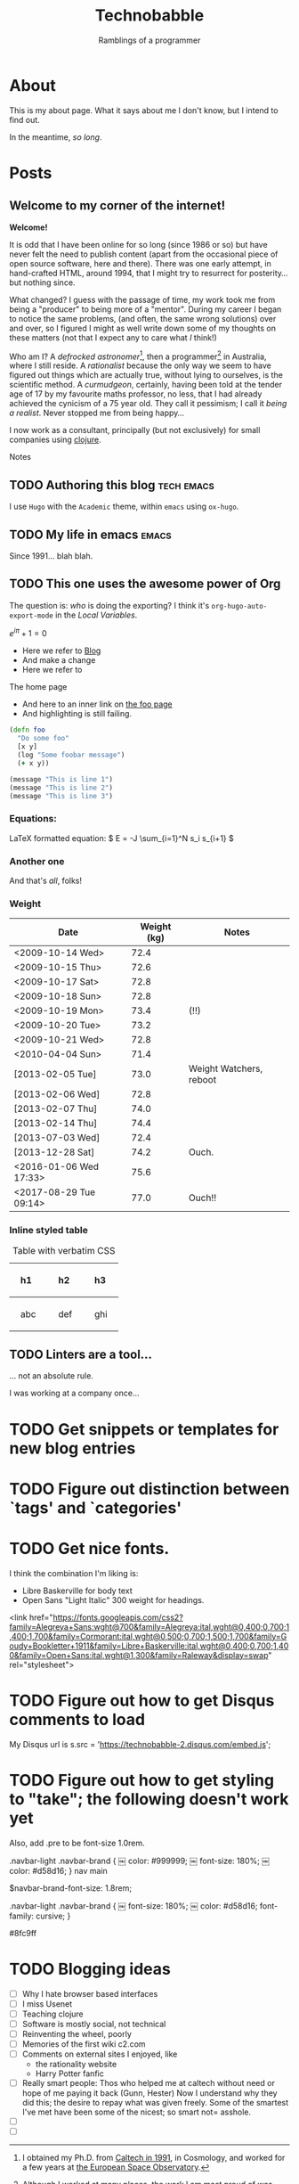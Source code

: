 #+HUGO_BASE_DIR: ..
#+HUGO_SECTION: post
#+HUGO_CODE_FENCE: t

#+TITLE: Technobabble
#+SUBTITLE: Ramblings of a programmer
#+TAGS: { tech(t) emacs(e) lisp clojure peopleware nostalgia}


* About
  :PROPERTIES:
  :EXPORT_FILE_NAME: about
  :EXPORT_HUGO_SECTION: /
  :END:

This is my about page.  What it says about me I don't know,
but I intend to find out.

In the meantime, /so long/.

* Posts
  :PROPERTIES:
  :EXPORT_HUGO_SECTION: post
  :END:

** Welcome to my corner of the internet!
:PROPERTIES:
:EXPORT_FILE_NAME: welcome-message
:EXPORT_DATE: <2020-08-05 Wed>
:END:

*Welcome!* 

It is odd that I have been online for so long (since 1986 or so)
but have never felt the need to publish content (apart from the occasional
piece of open source software, here and there).  There was one early
attempt, in hand-crafted HTML, around 1994, that I might try to resurrect
for posterity... but nothing since.

What changed?  I guess with the passage of time, my work took
me from being a "producer" to being more of a "mentor".  During my
career I began to notice the same problems, (and often, the same wrong
solutions) over and over, so I figured I might as well write down
some of my thoughts on these matters (not that I expect any to care
what /I/ think!)

Who am I?  A /defrocked astronomer/[fn:1], then a programmer[fn:2] in Australia,
where I still reside.  
A /rationalist/ because the only way we seem to have figured out things
which are actually true, without lying to ourselves, is the scientific 
method.
A /curmudgeon/, certainly, having been told at
the tender age of 17 by my favourite maths professor, no less, that I
had already achieved the cynicism of a 75 year old.  They call it pessimism;
I call it /being a realist/.  Never stopped me from being happy...


I now work as a consultant, principally (but not
exclusively) for small companies using [[https://clojure.org][clojure]].  



**** Notes

[fn:1] I obtained my Ph.D. from [[https://www.astro.caltech.edu/department/grad_alumni.html][Caltech in 1991]], in Cosmology, and worked 
for a few years at [[https://www.esa.int/About_Us/ESTEC][the European Space Observatory]].

[fn:2] Although I worked at many places, the work I am most proud of
was performed at [[https://newsroom.accenture.com/industries/communications/accenture-to-acquire-maxamine-and-memetrics-expanding-digital-marketing-sciences-services.htm][Memetrics]], a now defunct company acquired by Accenture in 2008.
 

** TODO Authoring this blog                                        :tech:emacs:
:PROPERTIES:
:EXPORT_FILE_NAME: authoring-this-blog
:EXPORT_DATE: <2020-08-06 Thu>
:END:

I use =Hugo= with the =Academic= theme, within =emacs= using =ox-hugo=.

** TODO My life in emacs                                                :emacs:
:PROPERTIES:
:EXPORT_FILE_NAME: life-in-emacs
:EXPORT_DATE: <2020-08-04 Tue>
:END:

Since 1991... blah blah.

** TODO This one uses the awesome power of Org
:PROPERTIES:
:EXPORT_FILE_NAME: power-of-org
:EXPORT_DATE: <2020-08-01 Sat>
:EXPORT_HUGO_CUSTOM_FRONT_MATTER: :math true
:END:


The question is: /who/ is doing the exporting?  I think
it's =org-hugo-auto-export-mode= in the /Local Variables/.

\( e^{i\pi} + 1 = 0 \)

 - Here we refer to [[/blog][Blog]]
 - And make a change
 - Here we refer to 
 #+begin_export html
 <a src="/">The home page</a>
 #+end_export

 - And here to an inner link on [[/blog/foo][the foo page]]
 - And highlighting is still failing.

 #+begin_src clojure 
   (defn foo
     "Do some foo"
     [x y]
     (log "Some foobar message")
     (+ x y))
 #+end_src

#+hugo: more

#+begin_src lisp :hl_lines 2 -n 20
  (message "This is line 1")
  (message "This is line 2")
  (message "This is line 3")
#+end_src

*** Equations:

LaTeX formatted equation: \( E = -J \sum_{i=1}^N s_i s_{i+1} \)

*** Another one

\begin{equation}
\label{eq:1}
C = W\log_{2} (1+\mathrm{SNR})
\end{equation}

And that's /all/, folks!


***  Weight

#+attr_html: :class striped--light-gray
| Date                   | Weight (kg) | Notes                     |
|------------------------+-------------+---------------------------|
| <2009-10-14 Wed>       |        72.4 |                           |
| <2009-10-15 Thu>       |        72.6 |                           |
| <2009-10-17 Sat>       |        72.8 |                           |
| <2009-10-18 Sun>       |        72.8 |                           |
| <2009-10-19 Mon>       |        73.4 | (!!)                      |
| <2009-10-20 Tue>       |        73.2 |                           |
| <2009-10-21 Wed>       |        72.8 |                           |
| <2010-04-04 Sun>       |        71.4 |                           |
| [2013-02-05 Tue]       |        73.0 | Weight Watchers, reboot   |
| [2013-02-06 Wed]       |        72.8 |                           |
| [2013-02-07 Thu]       |        74.0 |                           |
| [2013-02-14 Thu]       |        74.4 |                           |
| [2013-07-03 Wed]       |        72.4 |                           |
| [2013-12-28 Sat]       |        74.2 | Ouch.                     |
| <2016-01-06 Wed 17:33> |        75.6 |                           |
| <2017-08-29 Tue 09:14> |        77.0 | Ouch!!                    |


*** Inline styled table
#+begin_export html
<style>
.my-table th,
.my-table td {
    padding: 20px;
    text-align: left;
}
</style>
#+end_export

#+caption: Table with verbatim CSS
#+attr_html: :class my-table
| h1  | h2  | h3  |
|-----+-----+-----|
| abc | def | ghi |

 
# Local Variables:
# eval: (org-hugo-auto-export-mode)
# End:

** TODO Linters are a tool...
:PROPERTIES:
:EXPORT_FILE_NAME: post-2
:EXPORT_DATE: <2020-07-30 Thu>
:END:

... not an absolute rule.

I was working at a company once...


* TODO Get snippets or templates for new blog entries
* TODO Figure out distinction between `tags' and `categories'
* TODO Get nice fonts.

I think the combination I'm liking is:
 - Libre Baskerville for body text
 - Open Sans "Light Italic" 300 weight for headings.

<link href="https://fonts.googleapis.com/css2?family=Alegreya+Sans:wght@700&family=Alegreya:ital,wght@0,400;0,700;1,400;1,700&family=Cormorant:ital,wght@0,500;0,700;1,500;1,700&family=Goudy+Bookletter+1911&family=Libre+Baskerville:ital,wght@0,400;0,700;1,400&family=Open+Sans:ital,wght@1,300&family=Raleway&display=swap" rel="stylesheet">


* TODO Figure out how to get Disqus comments to load

My Disqus url is
s.src = 'https://technobabble-2.disqus.com/embed.js';
* TODO Figure out how to get styling to "take"; the following doesn't work yet

Also, add .pre to be font-size 1.0rem.

.navbar-light .navbar-brand {
￼    color: #999999;
￼    font-size: 180%;
￼    color: #d58d16;
}
nav main

$navbar-brand-font-size: 1.8rem;


.navbar-light .navbar-brand {
￼    font-size: 180%;
￼    color: #d58d16;
     font-family: cursive;
}


#8fc9ff

* TODO Blogging ideas
 - [ ] Why I hate browser based interfaces
 - [ ] I miss Usenet
 - [ ] Teaching clojure
 - [ ] Software is mostly social, not technical
 - [ ] Reinventing the wheel, poorly
 - [ ] Memories of the first wiki c2.com
 - [ ] Comments on external sites I enjoyed,
   like 
   + the rationality website
   + Harry Potter fanfic
 - [ ] Really smart people: Thos who helped me at caltech without need or hope of me paying it back (Gunn, Hester)
       Now I understand why they did this; the desire to repay what was given freely.
       Some of the smartest I've met have been some of the nicest; so smart not= asshole.
 - [ ] 
 - [ ] 

